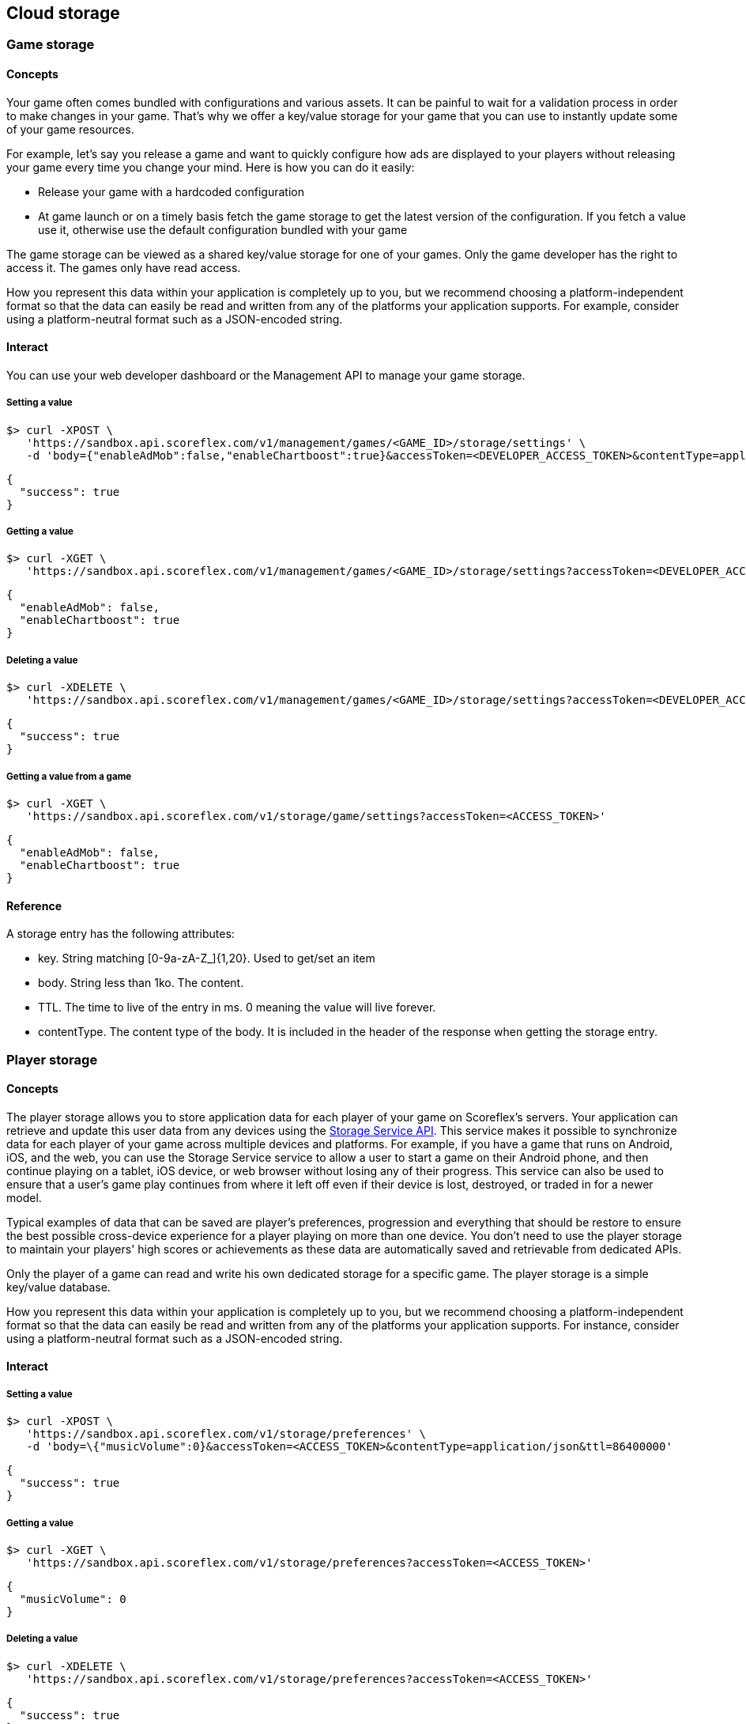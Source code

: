 [[guide-cloud-storage]]
[role="chunk-page chunk-toc"]
== Cloud storage

--
--

[[guide-cloud-storage-game-storage]]
=== Game storage

[[guide-cloud-storage-game-storage-concepts]]
==== Concepts

Your game often comes bundled with configurations and various assets. It
can be painful to wait for a validation process in order to make changes in
your game. That's why we offer a key/value storage for your game that
you can use to instantly update some of your game resources.

For example, let's say you release a game and want to quickly configure
how ads are displayed to your players without releasing your game every
time you change your mind. Here is how you can do it easily:

* Release your game with a hardcoded configuration
* At game launch or on a timely basis fetch the game storage to get the
  latest version of the configuration. If you fetch a value use it,
  otherwise use the default configuration bundled with your game

The game storage can be viewed as a shared key/value storage for one of
your games. Only the game developer has the right to access it. The games
only have read access.

How you represent this data within your application is completely up to
you, but we recommend choosing a platform-independent format so that the
data can easily be read and written from any of the platforms your
application supports. For example, consider using a platform-neutral
format such as a JSON-encoded string.

[[guide-cloud-storage-game-storage-interact]]
==== Interact

You can use your web developer dashboard or the Management API to manage
your game storage.

[[guide-cloud-storage-game-storage-interact-setting-a-value]]
===== Setting a value

[source,sh]
----
$> curl -XPOST \
   'https://sandbox.api.scoreflex.com/v1/management/games/<GAME_ID>/storage/settings' \
   -d 'body={"enableAdMob":false,"enableChartboost":true}&accessToken=<DEVELOPER_ACCESS_TOKEN>&contentType=application/json&ttl=86400000'
----

[source,js]
----
{
  "success": true
}
----

[[guide-cloud-storage-game-storage-interact-getting-a-value]]
===== Getting a value

[source,sh]
----
$> curl -XGET \
   'https://sandbox.api.scoreflex.com/v1/management/games/<GAME_ID>/storage/settings?accessToken=<DEVELOPER_ACCESS_TOKEN>'
----

[source,js]
----
{
  "enableAdMob": false,
  "enableChartboost": true
}
----

[[guide-cloud-storage-game-storage-interact-deleting-a-value]]
===== Deleting a value

[source,sh]
----
$> curl -XDELETE \
   'https://sandbox.api.scoreflex.com/v1/management/games/<GAME_ID>/storage/settings?accessToken=<DEVELOPER_ACCESS_TOKEN>'
----

[source,js]
----
{
  "success": true
}
----

[[guide-cloud-storage-game-storage-interact-getting-a-value-from-a-game]]
[float]
===== Getting a value from a game

[source,sh]
----
$> curl -XGET \
   'https://sandbox.api.scoreflex.com/v1/storage/game/settings?accessToken=<ACCESS_TOKEN>'
----

[source,js]
----
{
  "enableAdMob": false,
  "enableChartboost": true
}
----

[[guide-cloud-storage-game-storage-reference]]
==== Reference

A storage entry has the following attributes:

* +key+. String matching +[0-9a-zA-Z_]{1,20}+. Used to get/set an item
* +body+. String less than 1ko. The content.
* +TTL+. The time to live of the entry in ms. 0 meaning the value will
  live forever.
* +contentType+. The content type of the body. It is included in the
  header of the response when getting the storage entry.

[[guide-cloud-storage-player-storage]]
=== Player storage

--
--

[[guide-cloud-storage-player-storage-concepts]]
==== Concepts

The player storage allows you to store application data for each player
of your game on Scoreflex's servers. Your application can retrieve and
update this user data from any devices using the
http://developer.scoreflex.com/docs/reference/api/v1#StorageService[Storage
Service API]. This service makes it possible to synchronize data for
each player of your game across multiple devices and platforms. For
example, if you have a game that runs on Android, iOS, and the web, you
can use the Storage Service service to allow a user to start a game on
their Android phone, and then continue playing on a tablet, iOS device,
or web browser without losing any of their progress. This service can
also be used to ensure that a user's game play continues from where it
left off even if their device is lost, destroyed, or traded in for a
newer model.

Typical examples of data that can be saved are player's preferences,
progression and everything that should be restore to ensure the best
possible cross-device experience for a player playing on more than one
device. You don't need to use the player storage to maintain your
players' high scores or achievements as these data are automatically
saved and retrievable from dedicated APIs.

Only the player of a game can read and write his own dedicated storage
for a specific game. The player storage is a simple key/value database.

How you represent this data within your application is completely up to
you, but we recommend choosing a platform-independent format so that the
data can easily be read and written from any of the platforms your
application supports. For instance, consider using a platform-neutral
format such as a JSON-encoded string.

[[guide-cloud-storage-player-storage-interact]]
==== Interact

[[guide-cloud-storage-player-storage-interact-setting-a-value]]
===== Setting a value

[source,sh]
----
$> curl -XPOST \
   'https://sandbox.api.scoreflex.com/v1/storage/preferences' \
   -d 'body=\{"musicVolume":0}&accessToken=<ACCESS_TOKEN>&contentType=application/json&ttl=86400000'
----

[source,js]
----
{
  "success": true
}
----

[[guide-cloud-storage-player-storage-interact-getting-a-value]]
===== Getting a value

[source,sh]
----
$> curl -XGET \
   'https://sandbox.api.scoreflex.com/v1/storage/preferences?accessToken=<ACCESS_TOKEN>'
----

[source,js]
----
{
  "musicVolume": 0
}
----

[[guide-cloud-storage-player-storage-interact-deleting-a-value]]
===== Deleting a value

[source,sh]
----
$> curl -XDELETE \
   'https://sandbox.api.scoreflex.com/v1/storage/preferences?accessToken=<ACCESS_TOKEN>'
----

[source,js]
----
{
  "success": true
}
----

[[guide-cloud-storage-player-storage-reference]]
==== Reference

A storage entry has the following attributes:

* +key+. String matching +[0-9a-zA-Z_]{1,20}+. Used to get/set an item
* +body+. String less than 1ko. The content.
* +TTL+. The time to live of the entry in ms. 0 meaning the value will
  live forever.
* +contentType+. The content type of the body. It is included in the
  header of the response when getting the storage entry.
